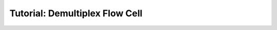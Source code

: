 .. _first_steps_flowcell_demux:

===============================
Tutorial: Demultiplex Flow Cell
===============================
